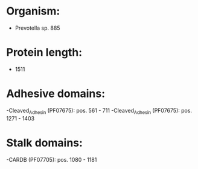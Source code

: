 * Organism:
- Prevotella sp. 885
* Protein length:
- 1511
* Adhesive domains:
-Cleaved_Adhesin (PF07675): pos. 561 - 711
-Cleaved_Adhesin (PF07675): pos. 1271 - 1403
* Stalk domains:
-CARDB (PF07705): pos. 1080 - 1181

